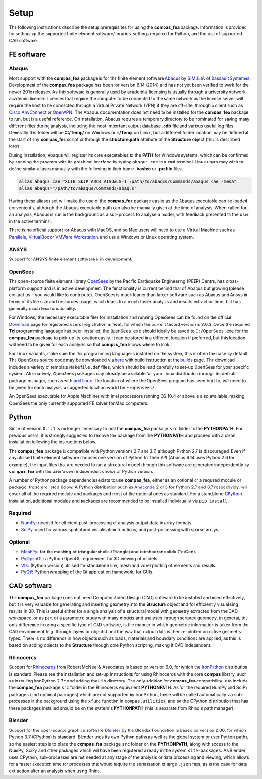 ********************************************************************************
Setup
********************************************************************************

The following instructions describe the setup prerequisites for using the **compas_fea** package. Information is provided for setting-up the supported finite element software/libraries, settings required for Python, and the use of supported CAD software.

=====================
FE software
=====================

Abaqus
******

Most support with the **compas_fea** package is for the finite element software `Abaqus <https://www.3ds.com/products-services/simulia/products/abaqus/>`_ by `SIMULIA <https://www.3ds.com/products-services/simulia/>`_ of `Dassault Systemes <https://www.3ds.com/en-uk/>`_. Development of the **compas_fea** package has been for version 6.14 (2014) and has not yet been verified to work for the newer 201x releases. As this software is generally used by academia, licensing is usually through a university network academic license. Licenses that require the computer to be connected to the same network as the license server will require the host to be connected through a Virtual Private Network (VPN) if they are off-site, through a client such as `Cisco AnyConnect <https://www.cisco.com/c/en/us/products/security/anyconnect-secure-mobility-client/index.html>`_ or `OpenVPN <https://openvpn.net/get-open-vpn/>`_. The Abaqus documentation does not need to be installed for the **compas_fea** package to run, but is a useful reference. On installation, Abaqus requires a temporary directory to be nominated for saving many different files during analysis, including the most important output database **.odb** file and various useful log files. Generally this folder will be **C:/Temp/** on Windows or **~/Temp** on Linux, but a different folder location may be defined at the start of any **compas_fea** script or through the **structure.path** attribute of the **Structure** object (this is described later).

During installation, Abaqus will register its core executables to the **PATH** for Windows systems, which can be confirmed by opening the program with its graphical interface by typing ``abaqus cae`` in a ``cmd`` terminal. Linux users may wish to define similar aliases manually with the following in their home **.bashrc** or **.profile** files.

.. code-block:: bash

    alias abaqus_cae="XLIB_SKIP_ARGB_VISUALS=1 /path/to/abaqus/Commands/abaqus cae -mesa"
    alias abaqus="/path/to/abaqus/Commands/abaqus"

Having these aliases set will make the use of the **compas_fea** package easier as the Abaqus executable can be loaded conveniently, although the Abaqus executable path can also be manually given at the time of analysis. When called for an analysis, Abaqus is run in the background as a sub-process to analyse a model, with feedback presented to the user in the active terminal.

There is no official support for Abaqus with MacOS, and so Mac users will need to use a Virtual Machine such as `Parallels <http://www.parallels.com/>`_, `VirtualBox <https://www.virtualbox.org/>`_ or `VMWare Workstation <https://www.vmware.com/products/workstation.html>`_, and use a Windows or Linux operating system.

ANSYS
*****

Support for ANSYS finite element software is in development.


OpenSees
********

The open-source finite element library `OpenSees <http://opensees.berkeley.edu/wiki/index.php/OpenSees_User>`_ by the Pacific Earthquake Engineering (PEER) Centre, has cross-platform support and is in active development. The functionality is current behind that of Abaqus but growing (please contact us if you would like to contribute). OpenSees is much leaner than larger software such as Abaqus and Ansys in terms of its file size and resources usage, which leads to a much faster analysis and results extraction time, but has generally much less functionality.

For Windows, the necessary executable files for installation and running OpenSees can be found on the official `Download <http://opensees.berkeley.edu/OpenSees/user/download.php>`_ page for registered users (registration is free), for which the current tested version is 3.0.3. Once the required **Tcl** programming language has been installed, the ``OpenSees.exe`` should ideally be saved to ``C:/OpenSees.exe`` for the **compas_fea** package to pick-up its location easily. It can be stored in a different location if preferred, but this location will need to be given for each analysis so that **compas_fea** knows where to look.

For Linux variants, make sure the **Tcl** programming language is installed on the system, this is often the case by default. The OpenSees source code may be downloaded via `here <http://opensees.berkeley.edu/OpenSees/developer/svn.php>`_ with build instruction at the `builds <http://opensees.berkeley.edu/OpenSees/developer/builds.php>`_ page. The download includes a variety of template ``Makefile.def`` files, which should be read carefully to set-up OpenSees for your specific system. Alternatively, OpenSees packages may already be available for your Linux distribution through its default package manager, such as with `archlinux <https://aur.archlinux.org/packages/opensees/>`_. The location of where the OpenSees program has been built to, will need to be given for each analysis, a suggested location would be ``~/opensees/``.

An OpenSees executable for Apple Machines with Intel processors running OS 10.4 or above is also available, making OpenSees the only currently supported FE solver for Mac computers.


======
Python
======

Since of version ``0.1.1`` is no longer necessary to add the **compas_fea** package ``src`` folder to the **PYTHONPATH**. For previous users, it is strongly suggested to remove the package from  the **PYTHONPATH** and proceed with a clean installation following the instructions below. 

The **compas_fea** package is compatible with Python versions 2.7 and 3.7, although Python 2.7 is discouraged. Even if any utilised finite element software chooses one version of Python for their API (Abaqus 6.14 uses Python 2.6 for example), the input files that are needed to run a structural model through this software are generated independently by **compas_fea** with the user's own independent choice of Python version.

A number of Python package dependencies exists to use **compas_fea**, either as an optional or a required module or package, these are listed below. A Python distribution such as `Anaconda <http://www.anaconda.com/download/>`_ 2 or 3 for Python 2.7 and 3.7 respectively, will cover all of the required module and packages and most of the optional ones as standard. For a standalone `CPython <https://www.python.org/downloads/>`_ installation, additional modules and packages are recommended to be installed individually via ``pip install``.

Required
********

- `NumPy <http://www.numpy.org/>`_: needed for efficient post-processing of analysis output data in array formats.
- `SciPy <https://www.scipy.org/>`_: used for various spatial and visualisation functions, and post-processing with sparse arrays.

Optional
********

- `MeshPy <https://mathema.tician.de/software/meshpy/>`_: for the meshing of triangular shells (Triangle) and tetrahedron solids (TetGen).
- `PyOpenGL <http://pyopengl.sourceforge.net/>`_: a Python OpenGL requirement for 3D viewing of models.
- `Vtk <https://www.vtk.org/>`_: (Python version) utilised for standalone line, mesh and voxel plotting of elements and results.
- `PyQt5 <https://riverbankcomputing.com/software/pyqt/intro>`_ Python wrapping of the Qt application framework, for GUIs.


============
CAD software
============

The **compas_fea** package does not need Computer Aided Design (CAD) software to be installed and used effectively, but it is very valuable for generating and inserting geometry into the **Structure** object and for efficiently visualising results in 3D. This is useful either for a single analysis of a structural model with geometry extracted from the CAD workspace, or as part of a parametric study with many models and analyses through scripted geometry. In general, the only difference in using a specific type of CAD software, is the manner in which geometric information is taken from the CAD environment (e.g. through layers or objects) and the way that output data is then re-plotted on native geometry types. There is no difference in how objects such as loads, materials and boundary conditions are applied, as this is based on adding objects to the **Structure** through core Python scripting, making it CAD independent.

Rhinoceros
**********

Support for `Rhinoceros <http://www.rhino3d.com>`_ from Robert McNeel & Associates is based on version 6.0, for which the `IronPython <http://www.ironpython.net/>`_ distribution is standard. Please see the installation and set-up instructions for using Rhinoceros with the core **compas** library, such as installing IronPython 2.7.x and adding the ``Lib`` directory. The only addition for **compas_fea** compatibility is to include the **compas_fea** package ``src`` folder in the Rhinoceros equivalent **PYTHONPATH**. As for the required NumPy and SciPy packages (and optional packages) which are not supported by IronPython, these will be called automatically via sub-processes in the background using the ``xfunc`` function in ``compas.utilities``, and so the CPython distribution that has these packages installed should be on the system's **PYTHONPATH** (this is separate from Rhino's path manager).

Blender
*******

Support for the open-source graphics software `Blender <https://www.blender.org/>`_ by the Blender Foundation is based on version 2.80, for which Python 3.7 (CPython) is standard. Blender uses its own Python paths as well as the global system or user Python paths, so the easiest step is to place the **compas_fea** package ``src`` folder on the **PYTHONPATH**, along with access to the NumPy, SciPy and other packages which will have been registered already in the system ``site-packages``. As Blender uses CPython, sub-processes are not needed at any stage of the analysis or data processing and viewing, which allows for a faster execution time for processes that would require the serialisation of large ``.json`` files, as is the case for data extraction after an analysis when using Rhino.
